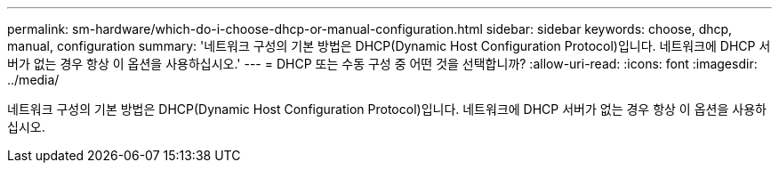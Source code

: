 ---
permalink: sm-hardware/which-do-i-choose-dhcp-or-manual-configuration.html 
sidebar: sidebar 
keywords: choose, dhcp, manual, configuration 
summary: '네트워크 구성의 기본 방법은 DHCP(Dynamic Host Configuration Protocol)입니다. 네트워크에 DHCP 서버가 없는 경우 항상 이 옵션을 사용하십시오.' 
---
= DHCP 또는 수동 구성 중 어떤 것을 선택합니까?
:allow-uri-read: 
:icons: font
:imagesdir: ../media/


[role="lead"]
네트워크 구성의 기본 방법은 DHCP(Dynamic Host Configuration Protocol)입니다. 네트워크에 DHCP 서버가 없는 경우 항상 이 옵션을 사용하십시오.
